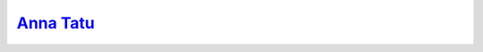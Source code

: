 .. index:: Anna_Tatu
   single: Models; Anna_Tatu

`Anna Tatu`__
=============

.. __: http://www.thenude.eu/Anna%20Tatu_19439.htm#Covers

|model|

.. |model| image:: http://www.indexxx.com/images/models/anna-tatu-791815.jpg
   :class: model
   :target: http://www.indexxx.com/models/35525/anna-tatu/

.. image:: http://images.thenude.eu/admin/covers/metart/11-09/09-12-3.jpg
   :class: cover
.. image:: http://images.thenude.eu/admin/covers/metart/12-04/04-08-3.jpg
   :class: cover
.. image:: http://images.thenude.eu/admin/covers/metart/12-10/10-04.jpg
   :class: cover
.. image:: http://images.thenude.eu/admin/covers/metart/13-08/08-09.jpg
   :class: cover
.. image:: http://images.thenude.eu/admin/covers/metart/14-01/01-03.jpg
   :class: cover

.. image:: http://www.wowgirlsblog.com/wp-content/gallery/a-girl-to-hump/012.jpg
   :class: cover
.. image:: http://www.perfectnaked.com/galleries/45788/10_big.jpg
   :class: cover

